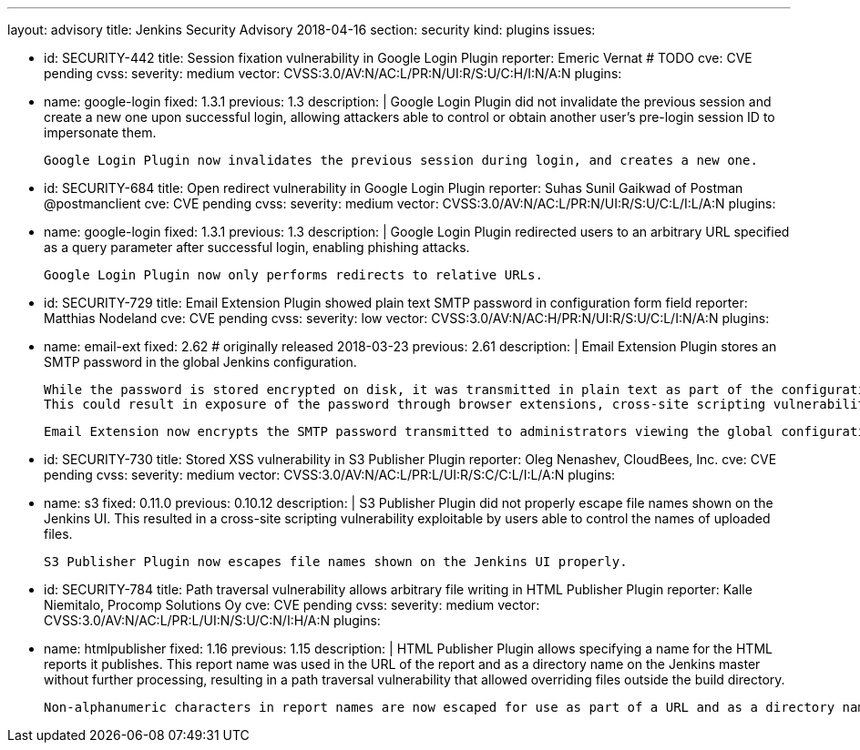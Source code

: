 ---
layout: advisory
title: Jenkins Security Advisory 2018-04-16
section: security
kind: plugins
issues:

- id: SECURITY-442
  title: Session fixation vulnerability in Google Login Plugin
  reporter: Emeric Vernat # TODO
  cve: CVE pending
  cvss:
    severity: medium
    vector: CVSS:3.0/AV:N/AC:L/PR:N/UI:R/S:U/C:H/I:N/A:N
  plugins:
    - name: google-login
      fixed: 1.3.1
      previous: 1.3
  description: |
    Google Login Plugin did not invalidate the previous session and create a new one upon successful login, allowing attackers able to control or obtain another user's pre-login session ID to impersonate them.

    Google Login Plugin now invalidates the previous session during login, and creates a new one.

- id: SECURITY-684
  title: Open redirect vulnerability in Google Login Plugin
  reporter: Suhas Sunil Gaikwad of Postman @postmanclient
  cve: CVE pending
  cvss:
    severity: medium
    vector: CVSS:3.0/AV:N/AC:L/PR:N/UI:R/S:U/C:L/I:L/A:N
  plugins:
    - name: google-login
      fixed: 1.3.1
      previous: 1.3
  description: |
    Google Login Plugin redirected users to an arbitrary URL specified as a query parameter after successful login, enabling phishing attacks.

    Google Login Plugin now only performs redirects to relative URLs.

- id: SECURITY-729
  title: Email Extension Plugin showed plain text SMTP password in configuration form field
  reporter: Matthias Nodeland
  cve: CVE pending
  cvss:
    severity: low
    vector: CVSS:3.0/AV:N/AC:H/PR:N/UI:R/S:U/C:L/I:N/A:N
  plugins:
    - name: email-ext
      fixed: 2.62 # originally released 2018-03-23
      previous: 2.61
  description: |
    Email Extension Plugin stores an SMTP password in the global Jenkins configuration.

    While the password is stored encrypted on disk, it was transmitted in plain text as part of the configuration form.
    This could result in exposure of the password through browser extensions, cross-site scripting vulnerabilities, and similar situations.

    Email Extension now encrypts the SMTP password transmitted to administrators viewing the global configuration form.

- id: SECURITY-730
  title: Stored XSS vulnerability in S3 Publisher Plugin
  reporter: Oleg Nenashev, CloudBees, Inc.
  cve: CVE pending
  cvss:
    severity: medium
    vector: CVSS:3.0/AV:N/AC:L/PR:L/UI:R/S:C/C:L/I:L/A:N
  plugins:
    - name: s3
      fixed: 0.11.0
      previous: 0.10.12
  description: |
    S3 Publisher Plugin did not properly escape file names shown on the Jenkins UI.
    This resulted in a cross-site scripting vulnerability exploitable by users able to control the names of uploaded files.

    S3 Publisher Plugin now escapes file names shown on the Jenkins UI properly.

- id: SECURITY-784
  title: Path traversal vulnerability allows arbitrary file writing in HTML Publisher Plugin
  reporter: Kalle Niemitalo, Procomp Solutions Oy
  cve: CVE pending
  cvss:
    severity: medium
    vector: CVSS:3.0/AV:N/AC:L/PR:L/UI:N/S:U/C:N/I:H/A:N
  plugins:
    - name: htmlpublisher
      fixed: 1.16
      previous: 1.15
  description: |
    HTML Publisher Plugin allows specifying a name for the HTML reports it publishes.
    This report name was used in the URL of the report and as a directory name on the Jenkins master without further processing, resulting in a path traversal vulnerability that allowed overriding files outside the build directory.

    Non-alphanumeric characters in report names are now escaped for use as part of a URL and as a directory name.
